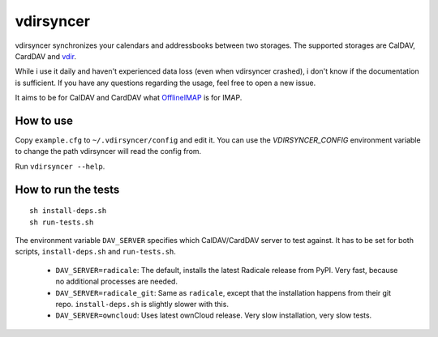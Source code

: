 ==========
vdirsyncer
==========

.. image:: https://travis-ci.org/untitaker/vdirsyncer.png?branch=master
    :target: https://travis-ci.org/untitaker/vdirsyncer

vdirsyncer synchronizes your calendars and addressbooks between two storages.
The supported storages are CalDAV, CardDAV and
`vdir <https://github.com/untitaker/vdir>`_.

While i use it daily and haven't experienced data loss (even when vdirsyncer
crashed), i don't know if the documentation is sufficient. If you have any
questions regarding the usage, feel free to open a new issue.

It aims to be for CalDAV and CardDAV what
`OfflineIMAP <http://offlineimap.org/>`_ is for IMAP.

How to use
==========

Copy ``example.cfg`` to ``~/.vdirsyncer/config`` and edit it. You can use the
`VDIRSYNCER_CONFIG` environment variable to change the path vdirsyncer will
read the config from.

Run ``vdirsyncer --help``.

How to run the tests
====================

::

    sh install-deps.sh
    sh run-tests.sh

The environment variable ``DAV_SERVER`` specifies which CalDAV/CardDAV server
to test against. It has to be set for both scripts, ``install-deps.sh`` and
``run-tests.sh``.

  - ``DAV_SERVER=radicale``: The default, installs the latest Radicale release
    from PyPI. Very fast, because no additional processes are needed.
  - ``DAV_SERVER=radicale_git``: Same as ``radicale``, except that the
    installation happens from their git repo. ``install-deps.sh`` is slightly
    slower with this.
  - ``DAV_SERVER=owncloud``: Uses latest ownCloud release. Very slow
    installation, very slow tests.
